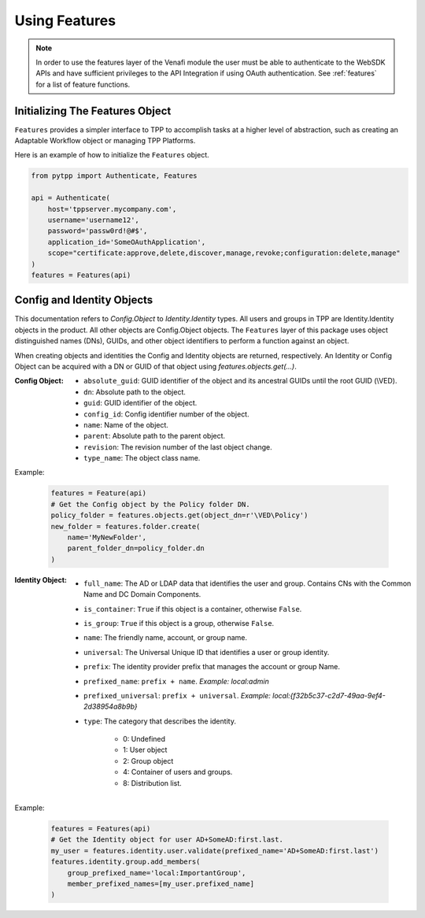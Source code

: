 .. _using_features:

Using Features
==============

.. note::
    In order to use the features layer of the Venafi module the user must be able to authenticate
    to the WebSDK APIs and have sufficient privileges to the API Integration if using OAuth
    authentication. See :ref:`features` for a list of feature functions.

Initializing The Features Object
''''''''''''''''''''''''''''''''

``Features`` provides a simpler interface to TPP to accomplish tasks at a higher level of abstraction, such as
creating an Adaptable Workflow object or managing TPP Platforms.

Here is an example of how to initialize the ``Features`` object.

.. code-block:: python

    from pytpp import Authenticate, Features

    api = Authenticate(
        host='tppserver.mycompany.com',
        username='username12',
        password='passw0rd!@#$',
        application_id='SomeOAuthApplication',
        scope="certificate:approve,delete,discover,manage,revoke;configuration:delete,manage"
    )
    features = Features(api)

Config and Identity Objects
'''''''''''''''''''''''''''

This documentation refers to `Config.Object` to `Identity.Identity` types. All users and groups in TPP
are Identity.Identity objects in the product. All other objects are Config.Object objects. The ``Features``
layer of this package uses object distinguished names (DNs), GUIDs, and other object identifiers to perform
a function against an object.

When creating objects and identities the Config and Identity objects are returned, respectively. An Identity
or Config Object can be acquired with a DN or GUID of that object using `features.objects.get(...)`.

:Config Object:
    + ``absolute_guid``: GUID identifier of the object and its ancestral GUIDs until the root GUID (\\VED).
    + ``dn``: Absolute path to the object.
    + ``guid``: GUID identifier of the object.
    + ``config_id``: Config identifier number of the object.
    + ``name``: Name of the object.
    + ``parent``: Absolute path to the parent object.
    + ``revision``: The revision number of the last object change.
    + ``type_name``: The object class name.

Example:

    .. code-block:: python

        features = Feature(api)
        # Get the Config object by the Policy folder DN.
        policy_folder = features.objects.get(object_dn=r'\VED\Policy')
        new_folder = features.folder.create(
            name='MyNewFolder',
            parent_folder_dn=policy_folder.dn
        )

:Identity Object:
    + ``full_name``: The AD or LDAP data that identifies the user and group. Contains CNs with the Common Name and DC Domain Components.
    + ``is_container``: ``True`` if this object is a container, otherwise ``False``.
    + ``is_group``: ``True`` if this object is a group, otherwise ``False``.
    + ``name``: The friendly name, account, or group name.
    + ``universal``: The Universal Unique ID that identifies a user or group identity.
    + ``prefix``: The identity provider prefix that manages the account or group Name.
    + ``prefixed_name``: ``prefix + name``. *Example: local:admin*
    + ``prefixed_universal``: ``prefix + universal``. *Example: local:{f32b5c37-c2d7-49aa-9ef4-2d38954a8b9b}*
    + ``type``: The category that describes the identity.

        * 0: Undefined
        * 1: User object
        * 2: Group object
        * 4: Container of users and groups.
        * 8: Distribution list.

Example:

    .. code-block:: python

        features = Features(api)
        # Get the Identity object for user AD+SomeAD:first.last.
        my_user = features.identity.user.validate(prefixed_name='AD+SomeAD:first.last')
        features.identity.group.add_members(
            group_prefixed_name='local:ImportantGroup',
            member_prefixed_names=[my_user.prefixed_name]
        )
